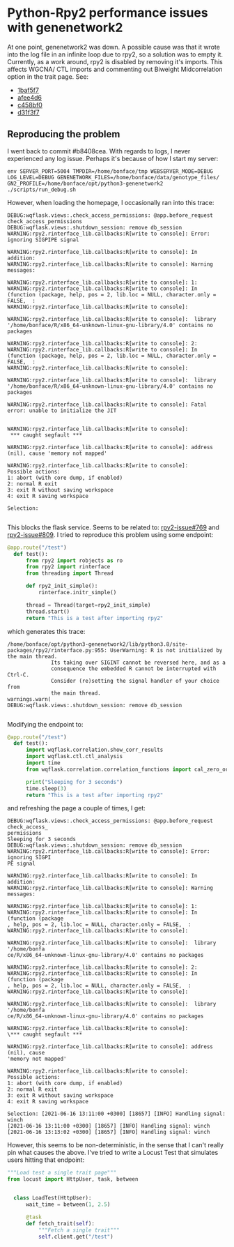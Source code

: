 * Python-Rpy2 performance issues with genenetwork2

At one point, genenetwork2 was down. A possible cause was that it
wrote into the log file in an infinite loop due to rpy2, so a solution
was to empty it. Currently, as a work around, rpy2 is disabled by
removing it's imports. This affects WGCNA/ CTL imports and commenting
out Biweight Midcorrelation option in the trait page. See:

- [[https://github.com/genenetwork/genenetwork2/commit/1baf5f7611909c651483208184c5fbf7d4a7a088][1baf5f7]]
- [[https://github.com/genenetwork/genenetwork2/commit/afee4d625248565857df98d3510f680ae6204864][afee4d6]]
- [[https://github.com/genenetwork/genenetwork2/commit/c458bf0ad731e5e5fd9cbd0686936b3a441bae63][c458bf0]]
- [[https://github.com/genenetwork/genenetwork2/commit/d31f3f763471b19559ca74e73b52b3cb5e7153ce][d31f3f7]]

** Reproducing the problem

I went back to commit #b8408cea. With regards to logs, I never
experienced any log issue. Perhaps it's because of how I start my
server:

: env SERVER_PORT=5004 TMPDIR=/home/bonface/tmp WEBSERVER_MODE=DEBUG LOG_LEVEL=DEBUG GENENETWORK_FILES=/home/bonface/data/genotype_files/ GN2_PROFILE=/home/bonface/opt/python3-genenetwork2 ./scripts/run_debug.sh

However, when loading the homepage, I occasionally ran into this trace:

#+begin_src
DEBUG:wqflask.views:.check_access_permissions: @app.before_request check_access_permissions
DEBUG:wqflask.views:.shutdown_session: remove db_session
WARNING:rpy2.rinterface_lib.callbacks:R[write to console]: Error: ignoring SIGPIPE signal

WARNING:rpy2.rinterface_lib.callbacks:R[write to console]: In addition:
WARNING:rpy2.rinterface_lib.callbacks:R[write to console]: Warning messages:

WARNING:rpy2.rinterface_lib.callbacks:R[write to console]: 1:
WARNING:rpy2.rinterface_lib.callbacks:R[write to console]: In (function (package, help, pos = 2, lib.loc = NULL, character.only = FALSE,  :
WARNING:rpy2.rinterface_lib.callbacks:R[write to console]:

WARNING:rpy2.rinterface_lib.callbacks:R[write to console]:  library '/home/bonface/R/x86_64-unknown-linux-gnu-library/4.0' contains no packages

WARNING:rpy2.rinterface_lib.callbacks:R[write to console]: 2:
WARNING:rpy2.rinterface_lib.callbacks:R[write to console]: In (function (package, help, pos = 2, lib.loc = NULL, character.only = FALSE,  :
WARNING:rpy2.rinterface_lib.callbacks:R[write to console]:

WARNING:rpy2.rinterface_lib.callbacks:R[write to console]:  library '/home/bonface/R/x86_64-unknown-linux-gnu-library/4.0' contains no packages

WARNING:rpy2.rinterface_lib.callbacks:R[write to console]: Fatal error: unable to initialize the JIT


WARNING:rpy2.rinterface_lib.callbacks:R[write to console]:
 *** caught segfault ***

WARNING:rpy2.rinterface_lib.callbacks:R[write to console]: address (nil), cause 'memory not mapped'

WARNING:rpy2.rinterface_lib.callbacks:R[write to console]:
Possible actions:
1: abort (with core dump, if enabled)
2: normal R exit
3: exit R without saving workspace
4: exit R saving workspace

Selection:

#+end_src

This blocks the flask service. Seems to be related to: [[https://github.com/rpy2/rpy2/issues/769][rpy2-issue#769]]
and [[https://github.com/rpy2/rpy2/issues/809][rpy2-issue#809]]. I tried to reproduce this problem using some endpoint:

#+begin_src python
@app.route("/test")
  def test():
      from rpy2 import robjects as ro
      from rpy2 import rinterface
      from threading import Thread

      def rpy2_init_simple():
          rinterface.initr_simple()

      thread = Thread(target=rpy2_init_simple)
      thread.start()
      return "This is a test after importing rpy2"
#+end_src

which generates this trace:

#+begin_src
/home/bonface/opt/python3-genenetwork2/lib/python3.8/site-packages/rpy2/rinterface.py:955: UserWarning: R is not initialized by the main thread.
              Its taking over SIGINT cannot be reversed here, and as a
              consequence the embedded R cannot be interrupted with Ctrl-C.
              Consider (re)setting the signal handler of your choice from
              the main thread.
warnings.warn(
DEBUG:wqflask.views:.shutdown_session: remove db_session

#+end_src

Modifying the endpoint to:

#+begin_src python
@app.route("/test")
  def test():
      import wqflask.correlation.show_corr_results
      import wqflask.ctl.ctl_analysis
      import time
      from wqflask.correlation.correlation_functions import cal_zero_order_corr_for_tiss

      print("Sleeping for 3 seconds")
      time.sleep(3)
      return "This is a test after importing rpy2"
#+end_src

and refreshing the page a couple of times, I get:

#+begin_src
DEBUG:wqflask.views:.check_access_permissions: @app.before_request check_access_
permissions
Sleeping for 3 seconds
DEBUG:wqflask.views:.shutdown_session: remove db_session
WARNING:rpy2.rinterface_lib.callbacks:R[write to console]: Error: ignoring SIGPI
PE signal

WARNING:rpy2.rinterface_lib.callbacks:R[write to console]: In addition:
WARNING:rpy2.rinterface_lib.callbacks:R[write to console]: Warning messages:

WARNING:rpy2.rinterface_lib.callbacks:R[write to console]: 1:
WARNING:rpy2.rinterface_lib.callbacks:R[write to console]: In (function (package
, help, pos = 2, lib.loc = NULL, character.only = FALSE,  :
WARNING:rpy2.rinterface_lib.callbacks:R[write to console]:

WARNING:rpy2.rinterface_lib.callbacks:R[write to console]:  library '/home/bonfa
ce/R/x86_64-unknown-linux-gnu-library/4.0' contains no packages

WARNING:rpy2.rinterface_lib.callbacks:R[write to console]: 2:
WARNING:rpy2.rinterface_lib.callbacks:R[write to console]: In (function (package
, help, pos = 2, lib.loc = NULL, character.only = FALSE,  :
WARNING:rpy2.rinterface_lib.callbacks:R[write to console]:

WARNING:rpy2.rinterface_lib.callbacks:R[write to console]:  library '/home/bonfa
ce/R/x86_64-unknown-linux-gnu-library/4.0' contains no packages

WARNING:rpy2.rinterface_lib.callbacks:R[write to console]:
\*** caught segfault ***

WARNING:rpy2.rinterface_lib.callbacks:R[write to console]: address (nil), cause
'memory not mapped'

WARNING:rpy2.rinterface_lib.callbacks:R[write to console]:
Possible actions:
1: abort (with core dump, if enabled)
2: normal R exit
3: exit R without saving workspace
4: exit R saving workspace

Selection: [2021-06-16 13:11:00 +0300] [18657] [INFO] Handling signal: winch
[2021-06-16 13:11:00 +0300] [18657] [INFO] Handling signal: winch
[2021-06-16 13:13:02 +0300] [18657] [INFO] Handling signal: winch
#+end_src

However, this seems to be non-deterministic, in the sense that I can't
really pin what causes the above. I've tried to write a Locust Test
that simulates users hitting that endpoint:

#+begin_src python
"""Load test a single trait page"""
from locust import HttpUser, task, between


  class LoadTest(HttpUser):
      wait_time = between(1, 2.5)

      @task
      def fetch_trait(self):
          """Fetch a single trait"""
          self.client.get("/test")
#+end_src

